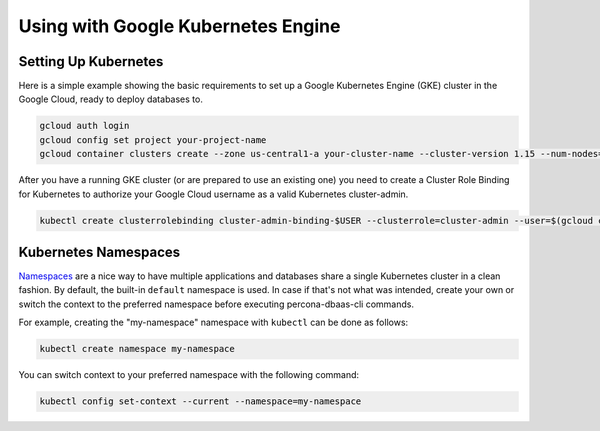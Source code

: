 Using with Google Kubernetes Engine
====================================

Setting Up Kubernetes
----------------------------------

Here is a simple example showing the basic requirements to set up a Google
Kubernetes Engine (GKE) cluster in the Google Cloud, ready to deploy databases
to.

.. code:: bash

   gcloud auth login
   gcloud config set project your-project-name
   gcloud container clusters create --zone us-central1-a your-cluster-name --cluster-version 1.15 --num-nodes=3

After you have a running GKE cluster (or are prepared to use an existing one)
you need to create a Cluster Role Binding for Kubernetes to authorize your
Google Cloud username as a valid Kubernetes cluster-admin.

.. code:: bash

   kubectl create clusterrolebinding cluster-admin-binding-$USER --clusterrole=cluster-admin --user=$(gcloud config get-value core/account)


Kubernetes Namespaces
----------------------------------

`Namespaces <https://kubernetes.io/docs/tasks/administer-cluster/namespaces-walkthrough/>`_ are a nice way to have multiple applications and databases share a single Kubernetes cluster in a clean fashion.
By default, the built-in ``default`` namespace is used. In case if that's not
what was intended, create your own or switch the context to the preferred
namespace before executing percona-dbaas-cli commands. 

For example, creating the "my-namespace"
namespace with ``kubectl`` can be done as follows:

.. code:: bash

   kubectl create namespace my-namespace
   
You can switch context to your preferred namespace with the following
command:

.. code:: bash

   kubectl config set-context --current --namespace=my-namespace

